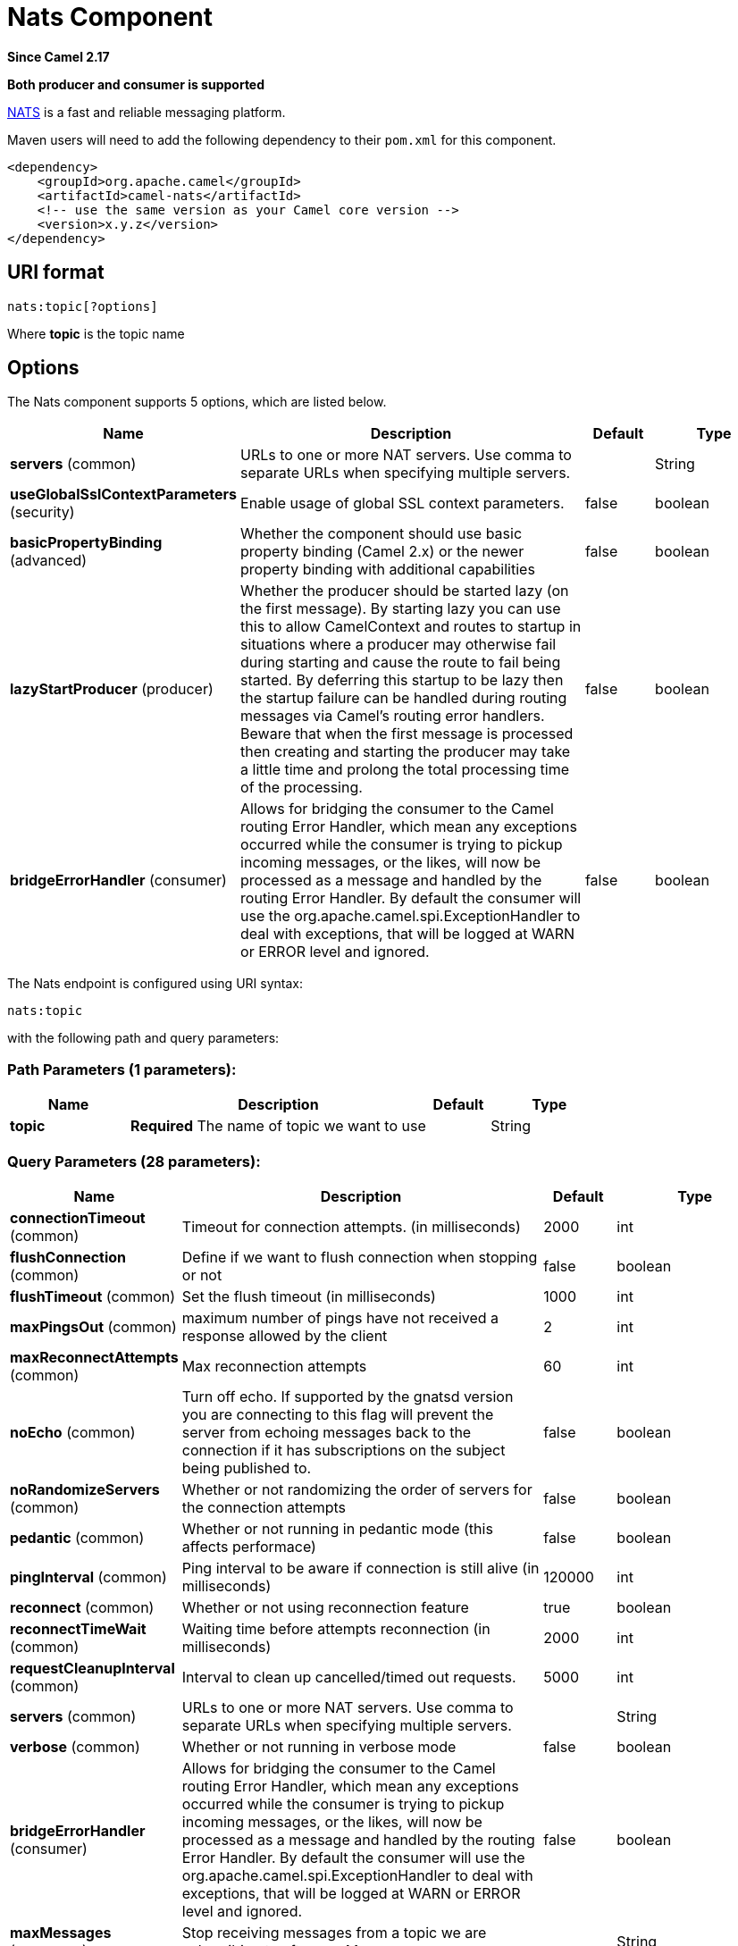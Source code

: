 [[nats-component]]
= Nats Component
:page-source: components/camel-nats/src/main/docs/nats-component.adoc

*Since Camel 2.17*

// HEADER START
*Both producer and consumer is supported*
// HEADER END

http://nats.io/[NATS] is a fast and reliable messaging platform.

Maven users will need to add the following dependency to
their `pom.xml` for this component.

[source,xml]
------------------------------------------------------------
<dependency>
    <groupId>org.apache.camel</groupId>
    <artifactId>camel-nats</artifactId>
    <!-- use the same version as your Camel core version -->
    <version>x.y.z</version>
</dependency>
------------------------------------------------------------

== URI format

[source,java]
----------------------
nats:topic[?options]
----------------------

Where *topic* is the topic name

== Options


// component options: START
The Nats component supports 5 options, which are listed below.



[width="100%",cols="2,5,^1,2",options="header"]
|===
| Name | Description | Default | Type
| *servers* (common) | URLs to one or more NAT servers. Use comma to separate URLs when specifying multiple servers. |  | String
| *useGlobalSslContextParameters* (security) | Enable usage of global SSL context parameters. | false | boolean
| *basicPropertyBinding* (advanced) | Whether the component should use basic property binding (Camel 2.x) or the newer property binding with additional capabilities | false | boolean
| *lazyStartProducer* (producer) | Whether the producer should be started lazy (on the first message). By starting lazy you can use this to allow CamelContext and routes to startup in situations where a producer may otherwise fail during starting and cause the route to fail being started. By deferring this startup to be lazy then the startup failure can be handled during routing messages via Camel's routing error handlers. Beware that when the first message is processed then creating and starting the producer may take a little time and prolong the total processing time of the processing. | false | boolean
| *bridgeErrorHandler* (consumer) | Allows for bridging the consumer to the Camel routing Error Handler, which mean any exceptions occurred while the consumer is trying to pickup incoming messages, or the likes, will now be processed as a message and handled by the routing Error Handler. By default the consumer will use the org.apache.camel.spi.ExceptionHandler to deal with exceptions, that will be logged at WARN or ERROR level and ignored. | false | boolean
|===
// component options: END





// endpoint options: START
The Nats endpoint is configured using URI syntax:

----
nats:topic
----

with the following path and query parameters:

=== Path Parameters (1 parameters):


[width="100%",cols="2,5,^1,2",options="header"]
|===
| Name | Description | Default | Type
| *topic* | *Required* The name of topic we want to use |  | String
|===


=== Query Parameters (28 parameters):


[width="100%",cols="2,5,^1,2",options="header"]
|===
| Name | Description | Default | Type
| *connectionTimeout* (common) | Timeout for connection attempts. (in milliseconds) | 2000 | int
| *flushConnection* (common) | Define if we want to flush connection when stopping or not | false | boolean
| *flushTimeout* (common) | Set the flush timeout (in milliseconds) | 1000 | int
| *maxPingsOut* (common) | maximum number of pings have not received a response allowed by the client | 2 | int
| *maxReconnectAttempts* (common) | Max reconnection attempts | 60 | int
| *noEcho* (common) | Turn off echo. If supported by the gnatsd version you are connecting to this flag will prevent the server from echoing messages back to the connection if it has subscriptions on the subject being published to. | false | boolean
| *noRandomizeServers* (common) | Whether or not randomizing the order of servers for the connection attempts | false | boolean
| *pedantic* (common) | Whether or not running in pedantic mode (this affects performace) | false | boolean
| *pingInterval* (common) | Ping interval to be aware if connection is still alive (in milliseconds) | 120000 | int
| *reconnect* (common) | Whether or not using reconnection feature | true | boolean
| *reconnectTimeWait* (common) | Waiting time before attempts reconnection (in milliseconds) | 2000 | int
| *requestCleanupInterval* (common) | Interval to clean up cancelled/timed out requests. | 5000 | int
| *servers* (common) | URLs to one or more NAT servers. Use comma to separate URLs when specifying multiple servers. |  | String
| *verbose* (common) | Whether or not running in verbose mode | false | boolean
| *bridgeErrorHandler* (consumer) | Allows for bridging the consumer to the Camel routing Error Handler, which mean any exceptions occurred while the consumer is trying to pickup incoming messages, or the likes, will now be processed as a message and handled by the routing Error Handler. By default the consumer will use the org.apache.camel.spi.ExceptionHandler to deal with exceptions, that will be logged at WARN or ERROR level and ignored. | false | boolean
| *maxMessages* (consumer) | Stop receiving messages from a topic we are subscribing to after maxMessages |  | String
| *poolSize* (consumer) | Consumer thread pool size (default is 10) | 10 | int
| *queueName* (consumer) | The Queue name if we are using nats for a queue configuration |  | String
| *replyToDisabled* (consumer) | Can be used to turn off sending back reply message in the consumer. | false | boolean
| *exceptionHandler* (consumer) | To let the consumer use a custom ExceptionHandler. Notice if the option bridgeErrorHandler is enabled then this option is not in use. By default the consumer will deal with exceptions, that will be logged at WARN or ERROR level and ignored. |  | ExceptionHandler
| *exchangePattern* (consumer) | Sets the exchange pattern when the consumer creates an exchange. The value can be one of: InOnly, InOut, InOptionalOut |  | ExchangePattern
| *lazyStartProducer* (producer) | Whether the producer should be started lazy (on the first message). By starting lazy you can use this to allow CamelContext and routes to startup in situations where a producer may otherwise fail during starting and cause the route to fail being started. By deferring this startup to be lazy then the startup failure can be handled during routing messages via Camel's routing error handlers. Beware that when the first message is processed then creating and starting the producer may take a little time and prolong the total processing time of the processing. | false | boolean
| *replySubject* (producer) | the subject to which subscribers should send response |  | String
| *basicPropertyBinding* (advanced) | Whether the endpoint should use basic property binding (Camel 2.x) or the newer property binding with additional capabilities | false | boolean
| *connection* (advanced) | Reference an already instantiated connection to Nats server |  | Connection
| *synchronous* (advanced) | Sets whether synchronous processing should be strictly used, or Camel is allowed to use asynchronous processing (if supported). | false | boolean
| *secure* (security) | Set secure option indicating TLS is required | false | boolean
| *sslContextParameters* (security) | To configure security using SSLContextParameters |  | SSLContextParameters
|===
// endpoint options: END
// spring-boot-auto-configure options: START
== Spring Boot Auto-Configuration

When using Spring Boot make sure to use the following Maven dependency to have support for auto configuration:

[source,xml]
----
<dependency>
  <groupId>org.apache.camel.springboot</groupId>
  <artifactId>camel-nats-starter</artifactId>
  <version>x.x.x</version>
  <!-- use the same version as your Camel core version -->
</dependency>
----


The component supports 6 options, which are listed below.



[width="100%",cols="2,5,^1,2",options="header"]
|===
| Name | Description | Default | Type
| *camel.component.nats.basic-property-binding* | Whether the component should use basic property binding (Camel 2.x) or the newer property binding with additional capabilities | false | Boolean
| *camel.component.nats.bridge-error-handler* | Allows for bridging the consumer to the Camel routing Error Handler, which mean any exceptions occurred while the consumer is trying to pickup incoming messages, or the likes, will now be processed as a message and handled by the routing Error Handler. By default the consumer will use the org.apache.camel.spi.ExceptionHandler to deal with exceptions, that will be logged at WARN or ERROR level and ignored. | false | Boolean
| *camel.component.nats.enabled* | Whether to enable auto configuration of the nats component. This is enabled by default. |  | Boolean
| *camel.component.nats.lazy-start-producer* | Whether the producer should be started lazy (on the first message). By starting lazy you can use this to allow CamelContext and routes to startup in situations where a producer may otherwise fail during starting and cause the route to fail being started. By deferring this startup to be lazy then the startup failure can be handled during routing messages via Camel's routing error handlers. Beware that when the first message is processed then creating and starting the producer may take a little time and prolong the total processing time of the processing. | false | Boolean
| *camel.component.nats.servers* | URLs to one or more NAT servers. Use comma to separate URLs when specifying multiple servers. |  | String
| *camel.component.nats.use-global-ssl-context-parameters* | Enable usage of global SSL context parameters. | false | Boolean
|===
// spring-boot-auto-configure options: END


== Configuring servers

You configure the NATS servers on either the component or the endpoint.

For example to configure this once on the component you can do:

[source,java]
----
NatsComponent nats = context.getComponent("nats", NatsComponent.class);
nats.setServers("someserver:4222,someotherserver:42222");
----

Notice how you can specify multiple servers separated by comma.

Or you can specify the servers in the endpoint URI

[source,java]
----
from("direct:send").to("nats:test?servers=localhost:4222");
----

The endpoint configuration will override any server configuration on the component level.

=== Configuring username and password or token

You can specify username and password for the servers in the server URLs,
where its `username:password@url`, or `token@url` etc:

[source,java]
----
NatsComponent nats = context.getComponent("nats", NatsComponent.class);
nats.setServers("scott:tiger@someserver:4222,superman:123@someotherserver:42222");
----

If you are using Camel Main or Spring Boot you can configure the server urls in the `application.properties` file
[source,properties]
----
camel.component.nats.servers=scott:tiger@someserver:4222,superman:123@someotherserver:42222
----

== Headers

[width="100%",options="header"]
|=======================================================================
|Name |Type |Description
| CamelNatsSID | String | The SID of a consumed message.
| CamelNatsReplyTo | String | The ReplyTo of a consumed message (may be null).
| CamelNatsSubject | String | The Subject of a consumed message.
| CamelNatsQueueName | String | The Queue name of a consumed message (may be null).
| CamelNatsMessageTimestamp | long | The timestamp of a consumed message.
|=======================================================================

== Request/Reply support
The producer only supports publishing (sending) messages.
The producer does not support request/reply where it can wait for an expected reply message.

The consumer will when routing the message is complete, send back the message as reply-message if required.

== Examples

*Producer example:*

[source,java]
----
from("direct:send")
  .to("nats:mytopic");
----

In case of using Authorization you can directly specify your credentials in the server URL

[source,java]
----
from("direct:send")
  .to("nats:mytopic?servers=username:password@localhost:4222");
----

or your token

[source,java]
----
from("direct:send")
  .to("nats:mytopic?servers=token@localhost:4222);
----

*Consumer example:*

[source,java]
----
from("nats:mytopic?maxMessages=5&queueName=myqueue")
  .to("mock:result");
----
